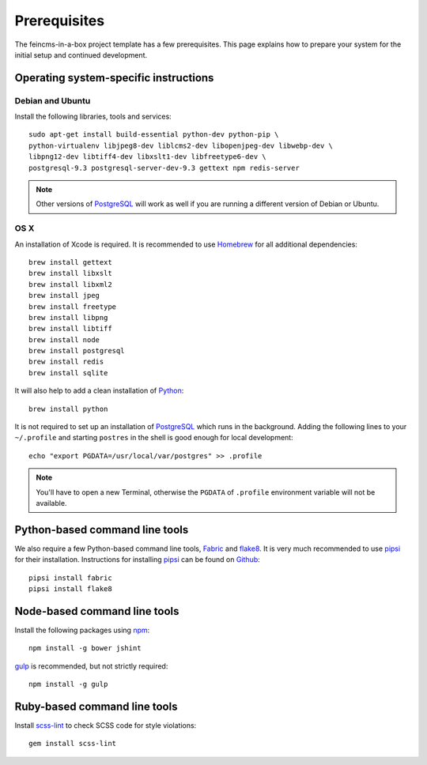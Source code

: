 .. _prerequisites:

=============
Prerequisites
=============

The feincms-in-a-box project template has a few prerequisites. This page
explains how to prepare your system for the initial setup and continued
development.


Operating system-specific instructions
======================================

Debian and Ubuntu
-----------------

Install the following libraries, tools and services::

    sudo apt-get install build-essential python-dev python-pip \
    python-virtualenv libjpeg8-dev liblcms2-dev libopenjpeg-dev libwebp-dev \
    libpng12-dev libtiff4-dev libxslt1-dev libfreetype6-dev \
    postgresql-9.3 postgresql-server-dev-9.3 gettext npm redis-server

.. note::

   Other versions of PostgreSQL_ will work as well if you are running a
   different version of Debian or Ubuntu.


OS X
----

An installation of Xcode is required. It is recommended to use Homebrew_ for
all additional dependencies::

    brew install gettext
    brew install libxslt
    brew install libxml2
    brew install jpeg
    brew install freetype
    brew install libpng
    brew install libtiff
    brew install node
    brew install postgresql
    brew install redis
    brew install sqlite

It will also help to add a clean installation of Python_::

    brew install python

It is not required to set up an installation of PostgreSQL_ which runs in the
background. Adding the following lines to your ``~/.profile`` and starting
``postres`` in the shell is good enough for local development::

    echo "export PGDATA=/usr/local/var/postgres" >> .profile

.. note::

   You'll have to open a new Terminal, otherwise the ``PGDATA`` of ``.profile``
   environment variable will not be available.


Python-based command line tools
===============================

We also require a few Python-based command line tools, Fabric_ and flake8_. It
is very much recommended to use pipsi_ for their installation.  Instructions
for installing pipsi_ can be found on
`Github <https://github.com/mitsuhiko/pipsi>`_::

    pipsi install fabric
    pipsi install flake8


Node-based command line tools
=============================

Install the following packages using npm_::

    npm install -g bower jshint

gulp_ is recommended, but not strictly required::

    npm install -g gulp


Ruby-based command line tools
=============================

Install scss-lint_ to check SCSS code for style violations::

    gem install scss-lint


.. _PostgreSQL: http://www.postgresql.org/
.. _Homebrew: http://brew.sh/
.. _Python: https://www.python.org/
.. _Fabric: http://fabfile.org/
.. _flake8: https://pypi.python.org/pypi/flake8
.. _pipsi: https://github.com/mitsuhiko/pipsi
.. _npm: https://www.npmjs.org/
.. _gulp: http://gulpjs.com/
.. _scss-lint: https://github.com/causes/scss-lint
